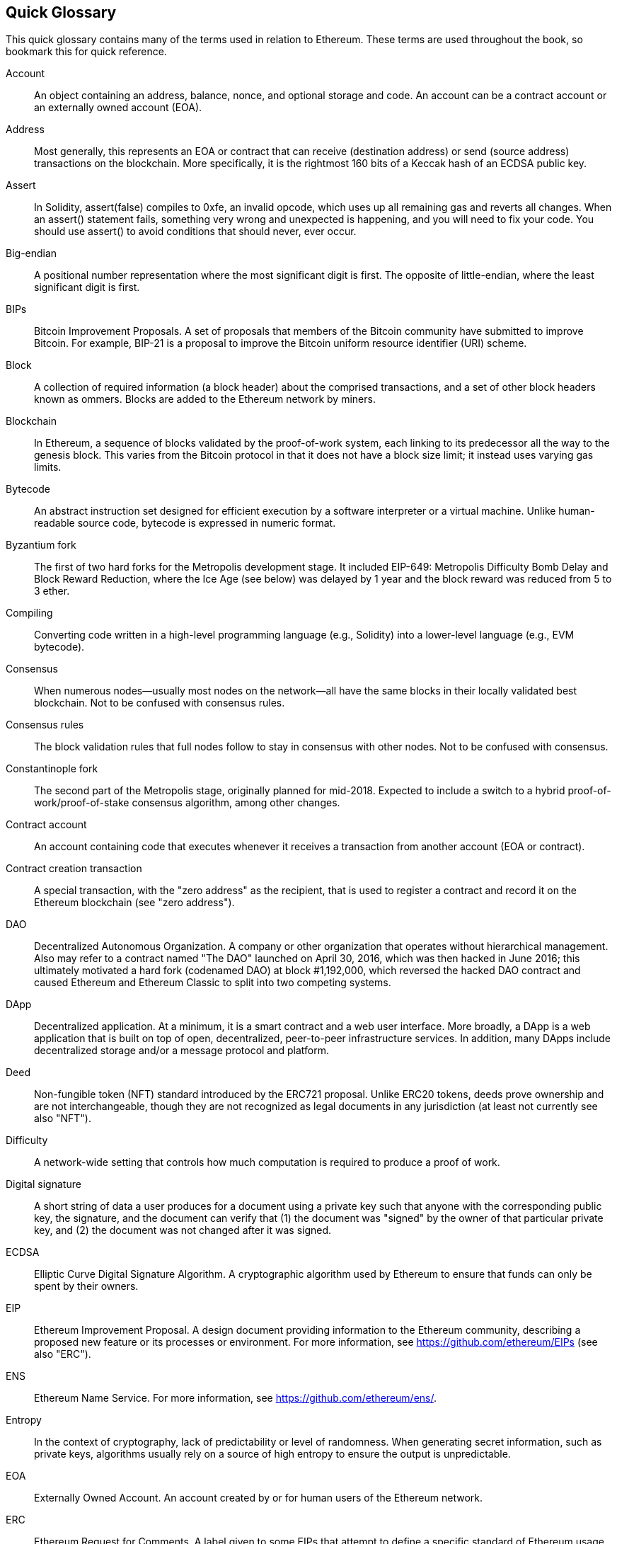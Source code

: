 [preface]
== Quick Glossary

This quick glossary contains many of the terms used in relation to Ethereum. These terms are used throughout the book, so bookmark this for quick reference.

Account::
An object containing an address, balance, nonce, and optional storage and code. An account can be a contract account or an externally owned account (EOA).

Address::
Most generally, this represents an EOA or contract that can receive (destination address) or send (source address) transactions on the blockchain. More specifically, it is the rightmost 160 bits of a Keccak hash of an ECDSA public key.

Assert::
In Solidity, +assert(false)+ compiles to +0xfe+, an invalid opcode, which uses up all remaining gas and reverts all changes. When an +assert()+ statement fails, something very wrong and unexpected is happening, and you will need to fix your code. You should use +assert()+ to avoid conditions that should never, ever occur.

Big-endian::
A positional number representation where the most significant digit is first. The opposite of little-endian, where the least significant digit is first.

BIPs::
Bitcoin Improvement Proposals.  A set of proposals that members of the Bitcoin community have submitted to improve Bitcoin. For example, BIP-21 is a proposal to improve the Bitcoin uniform resource identifier (URI) scheme.

Block::
A collection of required information (a block header) about the comprised transactions, and a set of other block headers known as ommers. Blocks are added to the Ethereum network by miners.

Blockchain::
In Ethereum, a sequence of blocks validated by the proof-of-work system, each linking to its predecessor all the way to the genesis block. This varies from the Bitcoin protocol in that it does not have a block size limit; it instead uses varying gas limits.

Bytecode::
An abstract instruction set designed for efficient execution by a software interpreter or a virtual machine. Unlike human-readable source code, bytecode is expressed in numeric format.

Byzantium fork::
The first of two hard forks for the Metropolis development stage. It included EIP-649: Metropolis Difficulty Bomb Delay and Block Reward Reduction, where the Ice Age (see below) was delayed by 1 year and the block reward was reduced from 5 to 3 ether.

Compiling::
Converting code written in a high-level programming language (e.g., Solidity) into a lower-level language (e.g., EVM bytecode).

Consensus::
When numerous nodes&#x2014;usually most nodes on the network&#x2014;all have the same blocks in their locally validated best blockchain. Not to be confused with consensus rules.

Consensus rules::
The block validation rules that full nodes follow to stay in consensus with other nodes. Not to be confused with consensus.

Constantinople fork::
The second part of the Metropolis stage, originally planned for mid-2018. Expected to include a switch to a hybrid proof-of-work/proof-of-stake consensus algorithm, among other changes.

Contract account::
An account containing code that executes whenever it receives a transaction from another account (EOA or contract).

Contract creation transaction::
A special transaction, with the "zero address" as the recipient, that is used to register a contract and record it on the Ethereum blockchain (see "zero address").

DAO::
Decentralized Autonomous Organization. A company or other organization that operates without hierarchical management. Also may refer to a contract named "The DAO" launched on April 30, 2016, which was then hacked in June 2016; this ultimately motivated a hard fork (codenamed DAO) at block #1,192,000, which reversed the hacked DAO contract and caused Ethereum and Ethereum Classic to split into two competing systems.

DApp::
Decentralized application. At a minimum, it is a smart contract and a web user interface. More broadly, a DApp is a web application that is built on top of open, decentralized, peer-to-peer infrastructure services. In addition, many DApps include decentralized storage and/or a message protocol and platform.

Deed::
Non-fungible token (NFT) standard introduced by the ERC721 proposal. Unlike ERC20 tokens, deeds prove ownership and are not interchangeable, though they are not recognized as legal documents in any jurisdiction (at least not currently see also "NFT").

Difficulty::
A network-wide setting that controls how much computation is required to produce a proof of work.

Digital signature::
A short string of data a user produces for a document using a private key such that anyone with the corresponding public key, the signature, and the document can verify that (1) the document was "signed" by the owner of that particular private key, and (2) the document was not changed after it was signed.

ECDSA::
Elliptic Curve Digital Signature Algorithm. A cryptographic algorithm used by Ethereum to ensure that funds can only be spent by their owners.

EIP::
Ethereum Improvement Proposal. A design document providing information to the Ethereum community, describing a proposed new feature or its processes or environment. For more information, see https://github.com/ethereum/EIPs (see also "ERC").

ENS::
Ethereum Name Service. For more information, see https://github.com/ethereum/ens/.

Entropy::
In the context of cryptography, lack of predictability or level of randomness. When generating secret information, such as private keys, algorithms usually rely on a source of high entropy to ensure the output is unpredictable.

EOA::
Externally Owned Account. An account created by or for human users of the Ethereum network.

ERC::
Ethereum Request for Comments. A label given to some EIPs that attempt to define a specific standard of Ethereum usage.

Ethash::
A proof-of-work algorithm for Ethereum 1.0. For more information, see https://github.com/ethereum/wiki/wiki/Ethash.

Ether::
The native cryptocurrency used by the Ethereum ecosystem, which covers gas costs when executing smart contracts. Its symbol is Ξ, the Greek uppercase Xi character.

Event::
Allows the use of EVM logging facilities. DApps can listen for events and use them to trigger JavaScript callbacks in the user interface. For more information, see http://solidity.readthedocs.io/en/develop/contracts.html#events.

EVM::
Ethereum Virtual Machine. A stack-based virtual machine that executes bytecode. In Ethereum, the execution model specifies how the system state is altered given a series of bytecode instructions and a small tuple of environmental data. This is specified through a formal model of a virtual state machine.

EVM assembly language::
A human-readable form of EVM bytecode.

Fallback function::
A default function called in the absence of data or a declared function name.

Faucet::
A service that dispenses funds in the form of free test ether that can be used on a testnet.

Finney::
A denomination of ether. 10^15^ finney = 1 ether.

Fork::
A change in protocol causing the creation of an alternative chain, or a temporal divergence in two potential block paths during mining.


Frontier::
The initial test development stage of Ethereum, which lasted from July 2015 to March 2016.

Ganache::
A personal Ethereum blockchain that you can use to run tests, execute commands, and inspect state while controlling how the chain operates.

Gas::
A virtual fuel used in Ethereum to execute smart contracts. The EVM uses an accounting mechanism to measure the consumption of gas and limit the consumption of computing resources (see "Turing complete").

Gas limit::
The maximum amount of gas a transaction or block may consume.

Gavin Wood::
A British programmer who is the cofounder and former CTO of Ethereum. In August 2014 he proposed Solidity, a contract-oriented programming language for writing smart contracts.

Genesis block::
The first block in a blockchain, used to initialize a particular network and its cryptocurrency.

Geth::
Go Ethereum. One of the most prominent implementations of the Ethereum protocol, written in Go.

Hard fork::
A permanent divergence in the blockchain; also known as a hard-forking change. One commonly occurs when non-upgraded nodes can't validate blocks created by upgraded nodes that follow newer consensus rules. Not to be confused with a fork, soft fork, software fork, or Git fork.

Hash::
A fixed-length fingerprint of variable-size input, produced by a hash function.

HD wallet::
A wallet using the hierarchical deterministic (HD) key creation and transfer protocol (BIP-32).

HD wallet seed::
A value used to generate the master private key and master chain code for an HD wallet. The wallet seed can be represented by mnemonic words, making it easier for humans to copy, back up, and restore private keys.

Homestead::
The second development stage of Ethereum, launched in March 2016 at block #1,150,000.

ICAP::
Inter-exchange Client Address Protocol. An Ethereum address encoding that is partly compatible with the International Bank Account Number (IBAN) encoding, offering a versatile, checksummed, and interoperable encoding for Ethereum Addresses. ICAP addresses use a new IBAN pseudo-country code: XE, standing for "eXtended Ethereum," as used in nonjurisdictional currencies (e.g., XBT, XRP, XCP).

Ice Age::
A hard fork of Ethereum at block #200,000 to introduce an exponential difficulty increase (aka Difficulty Bomb), motivating a transition to proof of stake.

IDE::
Integrated Development Environment. A user interface that typically combines a code editor, compiler, runtime, and debugger.

Immutable deployed code problem::
Once a contract's (or library's) code is deployed, it becomes immutable. Standard software development practices rely on being able to fix possible bugs and add new features, so this represents a challenge for smart contract development.

Internal transaction (also "message")::
A transaction sent from a contract account to another contract account or an EOA.

IPFS::
InterPlanetary File System. A protocol, network, and open source project designed to create a content-addressable, peer-to-peer method of storing and sharing hypermedia in a distributed filesystem.

KDF::
Key Derivation Function. Also known as a "password stretching algorithm," it is used by keystore formats to protect against brute-force, dictionary, and rainbow table attacks on passphrase encryption, by repeatedly hashing the passphrase.

Keccak-256::
Cryptographic hash function used in Ethereum. Keccak-256 was standardized as SHA-3.

Keystore file::
A JSON-encoded file that contains a single (randomly generated) private key, encrypted by a passphrase for extra security.

LevelDB::
An open source on-disk key&#x2013;value store, implemented as a light-weight, single-purpose library, with bindings to many platforms.

Library::
A special type of contract that has no payable functions, no fallback function, and no data storage. Therefore, it cannot receive or hold ether, or store data. A library serves as previously deployed code that other contracts can call for read-only computation.

Lightweight client::
An Ethereum client that does not store a local copy of the blockchain, or validate blocks and transactions. It offers the functions of a wallet and can create and broadcast transactions.

Merkle Patricia Tree::
A data structure used in Ethereum to efficiently store key&#x2013;value pairs.

Message::
An internal transaction that is never serialized and only sent within the EVM.

Message call::
The act of passing a message from one account to another. If the destination account is associated with EVM code, then the VM will be started with the state of that object and the message acted
upon.

METoken::
Mastering Ethereum Token. An ERC20 token used for demonstration in this book.

Metropolis::
The third development stage of Ethereum, launched in October 2017.


Miner::
A network node that finds valid proof of work for new blocks, by repeated hashing.

Mist::
The first Ethereum-enabled browser, built by the Ethereum Foundation. It contains a browser-based wallet that was the first implementation of the ERC20 token standard (Fabian Vogelsteller, author of ERC20, was also the main developer of Mist). Mist was also the first wallet to introduce the camelCase checksum (EIP-55; see <<EIP55>>). Mist runs a full node and offers a full DApp browser with support for Swarm-based storage and ENS addresses.

Network::
Referring to the Ethereum network, a peer-to-peer network that propagates transactions and blocks to every Ethereum node (network participant).

NFT::
A non-fungible token (also known as a "deed"). This is a token standard introduced by the ERC721 proposal. NFTs can be tracked and traded, but each token is unique and distinct; they are not interchangeable like ERC20 tokens. NFTs can represent ownership of digital or physical assets.

Node::
A software client that participates in the network.

Nonce::
In cryptography, a value that can only be used once. There are two types of nonce used in Ethereum: an account nonce is a transaction counter in each account, which is used to prevent replay attacks; a proof-of-work nonce is the random value in a block that was used to satisfy the proof of work.

Ommer::
A child block of an ancestor that is not itself an ancestor. When a miner finds a valid block, another miner may have published a competing block which is added to the tip of the blockchain. Unlike with Bitcoin, orphaned blocks in Ethereum can be included by newer blocks as ommers and receive a partial block reward. The term "ommer" is the preferred gender-neutral term for the sibling of a parent node, but this is also sometimes referred to as an "uncle."

Parity::
One of the most prominent interoperable implementations of the Ethereum client software.

Private key::
See &#x201c;secret key.&#x201d;

Proof of stake (PoS)::
A method by which a cryptocurrency blockchain protocol aims to achieve distributed consensus. PoS asks users to prove ownership of a certain amount of cryptocurrency (their "stake" in the network) in order to be able to participate in the validation of transactions.

Proof of work (PoW)::
A piece of data (the proof) that requires significant computation to find. In Ethereum, miners must find a numeric solution to the Ethash algorithm that meets a network-wide difficulty target.

Public key::
A number, derived via a one-way function from a private key, which can be shared publicly and used by anyone to verify a digital signature made with the corresponding private key.

Receipt::
Data returned by an Ethereum client to represent the result of a particular transaction, including a hash of the transaction, its block number, the amount of gas used, and, in case of deployment of a smart contract, the address of the contract.

Re-entrancy attack::
An attack that consists of an attacker contract calling a victim contract function in such a way that during execution the victim calls the attacker contract again, recursively. This can result, for example, in the theft of funds by skipping parts of the victim contract that update balances or count withdrawal amounts.

Reward::
An amount of ether included in each new block as a reward by the network to the miner who found the proof-of-work solution.

RLP::
Recursive Length Prefix. An encoding standard designed by the Ethereum developers to encode and serialize objects (data structures) of arbitrary complexity and length.

Satoshi Nakamoto::
The name used by the person or people who designed Bitcoin, created its original reference implementation, and were the first to solve the double-spend problem for digital currency. Their real identity remains unknown.

Secret key (aka private key)::
The secret number that allows Ethereum users to prove ownership of an account or contracts, by producing a digital signature (see &#x201c;public key,&#x201d; &#x201c;address,&#x201d; &#x201c;ECDSA&#x201d;).

Serenity::
The fourth and final development stage of Ethereum. Serenity does not yet have a planned release date.

Serpent::
A procedural (imperative) smart contract programming language with syntax similar to Python.

SHA::
Secure Hash Algorithm. A family of cryptographic hash functions published by the National Institute of Standards and Technology (NIST).

Singleton::
A computer programming term that describes an object of which only a single instance can exist.

Smart contract::
A program that executes on the Ethereum computing infrastructure.

Solidity::
A procedural (imperative) programming language with syntax that is similar to JavaScript, C++, or Java. The most popular and most frequently used language for Ethereum smart contracts. Created by Gavin Wood (coauthor of this book).

Solidity inline assembly::
EVM assembly language in a Solidity program. Solidity's support for inline assembly makes it easier to write certain operations.

Spurious Dragon::
A hard fork of the Ethereum blockchain, which occurred at block #2,675,000 to address more denial-of-service attack vectors and clear state (see also "Tangerine Whistle"). Also, a replay attack protection mechanism.

Swarm::
A decentralized (P2P) storage network, used along with Web3 and Whisper to build DApps.

Szabo::
A denomination of ether. 10^12^ szabo = 1 ether.

Tangerine Whistle::
A hard fork of the Ethereum blockchain, which occurred at block #2,463,000 to change the gas calculation for certain I/O-intensive operations and to clear the accumulated state from a denial-of-service attack, which exploited the low gas cost of those operations.

Testnet::
Short for "test network," a network used to simulate the behavior of the main Ethereum network.

Transaction::
Data committed to the Ethereum Blockchain signed by an originating account, targeting a specific address. The transaction contains metadata such as the gas limit for that transaction.

Truffle::
One of the most commonly used Ethereum development frameworks.

Turing complete::
A concept named after English mathematician and computer scientist Alan Turing: a system of data-manipulation rules (such as a computer's instruction set, a programming language, or a cellular automaton) is said to be "Turing complete" or "computationally universal" if it can be used to simulate any Turing machine.

Vitalik Buterin::
A Russian–Canadian programmer and writer primarily known as the cofounder of Ethereum and of _Bitcoin Magazine_.

Vyper::
A high-level programming language, similar to Serpent, with Python-like syntax. Intended to get closer to a pure functional language. Created by Vitalik Buterin.

Wallet::
Software that holds secret keys. Used to access and control Ethereum accounts and interact with smart contracts. Keys need not be stored in a wallet, and can instead be retrieved from offline storage (e.g., a memory card or paper) for improved security. Despite the name, wallets never store the actual coins or tokens.

Web3::
The third version of the web. First proposed by Gavin Wood, Web3 represents a new vision and focus for web applications: from centrally owned and managed applications, to applications built on decentralized protocols.

Wei::
The smallest denomination of ether. 10^18^ wei = 1 ether.

Whisper::
A decentralized (P2P) messaging service. It is used along with Web3 and Swarm to build DApps.

Zero address::
A special Ethereum address, composed entirely of zeros, that is specified as the destination address of a contract creation transaction.
